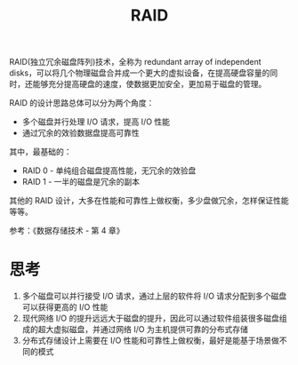 :PROPERTIES:
:ID:       2C6D5512-DC57-4DB1-A433-5FC4825D4454
:END:
#+TITLE: RAID

RAID(独立冗余磁盘阵列)技术，全称为 redundant array of independent disks，可以将几个物理磁盘合并成一个更大的虚拟设备，在提高硬盘容量的同时，还能够充分提高硬盘的速度，使数据更加安全，更加易于磁盘的管理。

RAID 的设计思路总体可以分为两个角度：
+ 多个磁盘并行处理 I/O 请求，提高 I/O 性能
+ 通过冗余的效验数据盘提高可靠性

其中，最基础的：
+ RAID 0 - 单纯组合磁盘提高性能，无冗余的效验盘
+ RAID 1 - 一半的磁盘是冗余的副本

其他的 RAID 设计，大多在性能和可靠性上做权衡，多少盘做冗余，怎样保证性能等等。

参考：《数据存储技术 - 第 4 章》

* 思考
  1. 多个磁盘可以并行接受 I/O 请求，通过上层的软件将 I/O 请求分配到多个磁盘可以获得更高的 I/O 性能
  2. 现代网络 I/O 的提升远远大于磁盘的提升，因此可以通过软件组装很多磁盘组成的超大虚拟磁盘，并通过网络 I/O 为主机提供可靠的分布式存储
  3. 分布式存储设计上需要在 I/O 性能和可靠性上做权衡，最好是能基于场景做不同的模式

